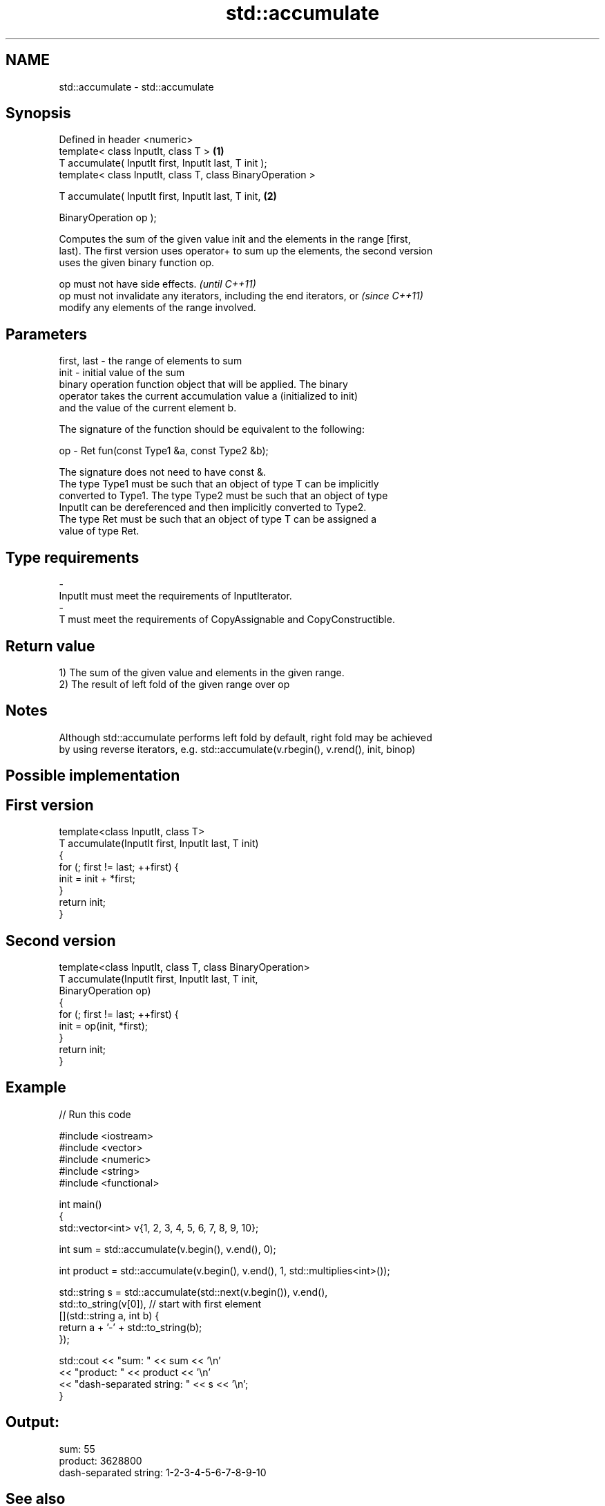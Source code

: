 .TH std::accumulate 3 "Nov 16 2016" "2.1 | http://cppreference.com" "C++ Standard Libary"
.SH NAME
std::accumulate \- std::accumulate

.SH Synopsis
   Defined in header <numeric>
   template< class InputIt, class T >                        \fB(1)\fP
   T accumulate( InputIt first, InputIt last, T init );
   template< class InputIt, class T, class BinaryOperation >

   T accumulate( InputIt first, InputIt last, T init,        \fB(2)\fP

   BinaryOperation op );

   Computes the sum of the given value init and the elements in the range [first,
   last). The first version uses operator+ to sum up the elements, the second version
   uses the given binary function op.

   op must not have side effects.                                         \fI(until C++11)\fP
   op must not invalidate any iterators, including the end iterators, or  \fI(since C++11)\fP
   modify any elements of the range involved.

.SH Parameters

   first, last - the range of elements to sum
   init        - initial value of the sum
                 binary operation function object that will be applied. The binary
                 operator takes the current accumulation value a (initialized to init)
                 and the value of the current element b.

                 The signature of the function should be equivalent to the following:

   op          - Ret fun(const Type1 &a, const Type2 &b);

                 The signature does not need to have const &.
                 The type Type1 must be such that an object of type T can be implicitly
                 converted to Type1. The type Type2 must be such that an object of type
                 InputIt can be dereferenced and then implicitly converted to Type2.
                 The type Ret must be such that an object of type T can be assigned a
                 value of type Ret. 
.SH Type requirements
   -
   InputIt must meet the requirements of InputIterator.
   -
   T must meet the requirements of CopyAssignable and CopyConstructible.

.SH Return value

   1) The sum of the given value and elements in the given range.
   2) The result of left fold of the given range over op

.SH Notes

   Although std::accumulate performs left fold by default, right fold may be achieved
   by using reverse iterators, e.g. std::accumulate(v.rbegin(), v.rend(), init, binop)

.SH Possible implementation

.SH First version
   template<class InputIt, class T>
   T accumulate(InputIt first, InputIt last, T init)
   {
       for (; first != last; ++first) {
           init = init + *first;
       }
       return init;
   }
.SH Second version
   template<class InputIt, class T, class BinaryOperation>
   T accumulate(InputIt first, InputIt last, T init,
                BinaryOperation op)
   {
       for (; first != last; ++first) {
           init = op(init, *first);
       }
       return init;
   }

.SH Example

   
// Run this code

 #include <iostream>
 #include <vector>
 #include <numeric>
 #include <string>
 #include <functional>

 int main()
 {
     std::vector<int> v{1, 2, 3, 4, 5, 6, 7, 8, 9, 10};

     int sum = std::accumulate(v.begin(), v.end(), 0);

     int product = std::accumulate(v.begin(), v.end(), 1, std::multiplies<int>());

     std::string s = std::accumulate(std::next(v.begin()), v.end(),
                                     std::to_string(v[0]), // start with first element
                                     [](std::string a, int b) {
                                         return a + '-' + std::to_string(b);
                                     });

     std::cout << "sum: " << sum << '\\n'
               << "product: " << product << '\\n'
               << "dash-separated string: " << s << '\\n';
 }

.SH Output:

 sum: 55
 product: 3628800
 dash-separated string: 1-2-3-4-5-6-7-8-9-10

.SH See also

   adjacent_difference computes the differences between adjacent elements in a range
                       \fI(function template)\fP
   inner_product       computes the inner product of two ranges of elements
                       \fI(function template)\fP
   partial_sum         computes the partial sum of a range of elements
                       \fI(function template)\fP
   reduce              similar to std::accumulate, except out of order
   \fI(C++17)\fP             \fI(function template)\fP
